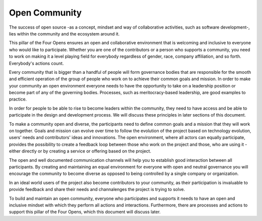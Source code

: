 ==============
Open Community
==============

The success of open source -as a concept, mindset and way of collaborative
activities, such as software development-, lies within the community and the
ecosystem around it.

This pillar of the Four Opens ensures an open and collaborative environment
that is welcoming and inclusive to everyone who would like to participate.
Whether you are one of the contributors or a person who supports a community,
you need to work on making it a level playing field for everybody regardless
of gender, race, company affiliation, and so forth. Everybody's actions count.

Every community that is bigger than a handful of people will form governance
bodies that are responsible for the smooth and efficient operation of the group
of people who work on to achieve their common goals and mission. In order to
make your community an open environment everyone needs to have the opportunity
to take on a leadership position or become part of any of the governing bodies.
Processes, such as meritocracy-based leadership, are good examples to practice.

In order for people to be able to rise to become leaders within the community,
they need to have access and be able to participate in the design and
development process. We will discuss these principles in later sections of this
document.

To make a community open and diverse, the participants need to define common
goals and a mission that they will work on together. Goals and mission can
evolve over time to follow the evolution of the project based on technology
evolution, users' needs and contributors' ideas and innovations. The open
environment, where all actors can equally participate, provides the possibility
to create a feedback loop between those who work on the project and those, who
are using it - either directly or by creating a service or offering based on
the project.

The open and well documented communication channels will help you to establish
good interaction between all participants. By creating and maintaining an equal
environment for everyone with open and neutral governance you will encourage
the community to become diverse as opposed to being controlled by a single
company or organization.

In an ideal world users of the project also become contributors to your
community, as their participation is invaluable to provide feedback and share
their needs and channalenges the project is trying to solve.

To build and maintain an open community, everyone who participates and supports
it needs to have an open and inclusive mindset with which they perform all
actions and interactions. Furthermore, there are processes and actions to
support this pillar of the Four Opens, which this document will discuss later.
